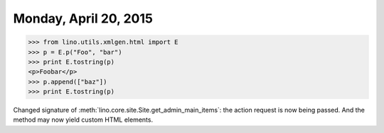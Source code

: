 ======================
Monday, April 20, 2015
======================

>>> from lino.utils.xmlgen.html import E
>>> p = E.p("Foo", "bar")
>>> print E.tostring(p)
<p>Foobar</p>
>>> p.append(["baz"])
>>> print E.tostring(p)


Changed signature of :meth:`lino.core.site.Site.get_admin_main_items`:
the action request is now being passed. And the method may now yield
custom HTML elements.

